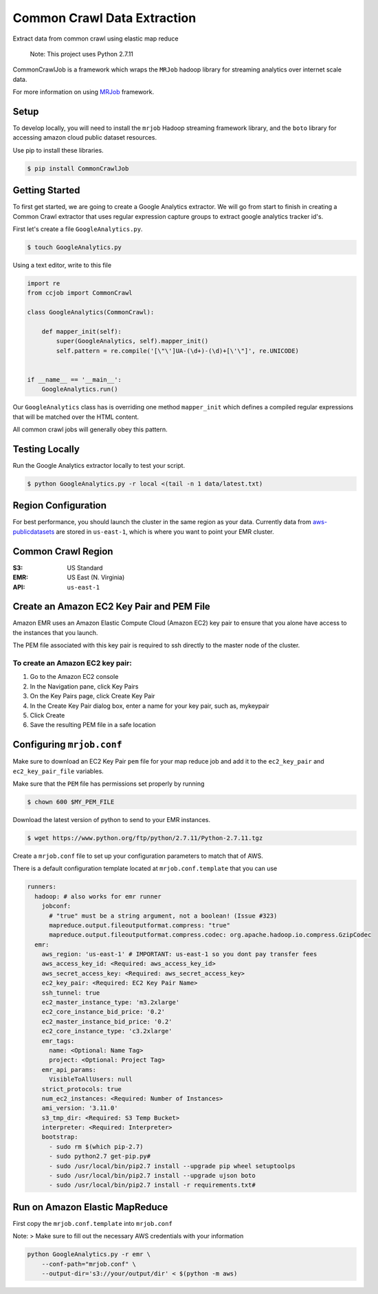 Common Crawl Data Extraction
============================

.. image:: https://img.shields.io/badge/License-Apache%202.0-blue.svg
   :target: https://opensource.org/licenses/Apache-2.0

.. image:: https://travis-ci.org/qadium-memex/CommonCrawlJob.svg?branch=master
    :target: https://travis-ci.org/qadium-memex/CommonCrawlJob

.. image:: https://badge.fury.io/py/CommonCrawlJob.svg
    :target: https://badge.fury.io/py/CommonCrawlJo



Extract data from common crawl using elastic map reduce

    Note: This project uses Python 2.7.11

CommonCrawlJob is a framework which wraps the ``MRJob`` hadoop library for streaming
analytics over internet scale data.

For more information on using `MRJob`_ framework.

Setup
-----

To develop locally, you will need to install the ``mrjob`` Hadoop
streaming framework library, and the ``boto`` library for accessing amazon cloud
public dataset resources.

Use pip to install these libraries.

.. code:: sh

    $ pip install CommonCrawlJob

Getting Started
---------------

To first get started, we are going to create a Google Analytics extractor. We will go from start to
finish in creating a Common Crawl extractor that uses regular expression capture groups to extract
google analytics tracker id's.

First let's create a file ``GoogleAnalytics.py``.

.. code:: sh

   $ touch GoogleAnalytics.py

Using a text editor, write to this file

.. code:: python

    import re
    from ccjob import CommonCrawl

    class GoogleAnalytics(CommonCrawl):

        def mapper_init(self):
            super(GoogleAnalytics, self).mapper_init()
            self.pattern = re.compile('[\"\']UA-(\d+)-(\d)+[\'\"]', re.UNICODE)


    if __name__ == '__main__':
        GoogleAnalytics.run()

Our ``GoogleAnalytics`` class has is overriding one method ``mapper_init`` which defines a compiled regular expressions
that will be matched over the HTML content.

All common crawl jobs will generally obey this pattern.

Testing Locally
---------------

Run the Google Analytics extractor locally to test your script.

.. code:: sh

    $ python GoogleAnalytics.py -r local <(tail -n 1 data/latest.txt)


Region Configuration
--------------------

For best performance, you should launch the cluster in the same region
as your data. Currently data from `aws-publicdatasets`_ are stored in
``us-east-1``, which is where you want to point your EMR cluster.

Common Crawl Region
-------------------
:S3: US Standard
:EMR: US East (N. Virginia)
:API: ``us-east-1``

Create an Amazon EC2 Key Pair and PEM File
------------------------------------------

Amazon EMR uses an Amazon Elastic Compute Cloud (Amazon EC2) key pair
to ensure that you alone have access to the instances that you launch.

The PEM file associated with this key pair is required to ssh directly to the master node of the cluster.

To create an Amazon EC2 key pair:
~~~~~~~~~~~~~~~~~~~~~~~~~~~~~~~~~

.. image:: ./static/img/EC2KeyPair.png
   :height: 100px
   :width: 200 px
   :scale: 50 %
   :alt: EC2 Key Pair
   :align: center

1. Go to the Amazon EC2 console
2. In the Navigation pane, click Key Pairs
3. On the Key Pairs page, click Create Key Pair
4. In the Create Key Pair dialog box, enter a name for your key pair, such as, mykeypair
5. Click Create
6. Save the resulting PEM file in a safe location

Configuring ``mrjob.conf``
--------------------------

Make sure to download an EC2 Key Pair ``pem`` file for your map reduce
job and add it to the ``ec2_key_pair`` and ``ec2_key_pair_file``
variables.

Make sure that the ``PEM`` file has permissions set properly by running

.. code:: sh

    $ chown 600 $MY_PEM_FILE

Download the latest version of python to send to your EMR instances.

.. code:: sh

   $ wget https://www.python.org/ftp/python/2.7.11/Python-2.7.11.tgz

Create a ``mrjob.conf`` file to set up your configuration parameters to match
that of AWS.

There is a default configuration template located at ``mrjob.conf.template`` that you can use



.. code:: yaml

    runners:
      hadoop: # also works for emr runner
        jobconf:
          # "true" must be a string argument, not a boolean! (Issue #323)
          mapreduce.output.fileoutputformat.compress: "true"
          mapreduce.output.fileoutputformat.compress.codec: org.apache.hadoop.io.compress.GzipCodec
      emr:
        aws_region: 'us-east-1' # IMPORTANT: us-east-1 so you dont pay transfer fees
        aws_access_key_id: <Required: aws_access_key_id>
        aws_secret_access_key: <Required: aws_secret_access_key>
        ec2_key_pair: <Required: EC2 Key Pair Name>
        ssh_tunnel: true
        ec2_master_instance_type: 'm3.2xlarge'
        ec2_core_instance_bid_price: '0.2'
        ec2_master_instance_bid_price: '0.2'
        ec2_core_instance_type: 'c3.2xlarge'
        emr_tags:
          name: <Optional: Name Tag>
          project: <Optional: Project Tag>
        emr_api_params:
          VisibleToAllUsers: null
        strict_protocols: true
        num_ec2_instances: <Required: Number of Instances>
        ami_version: '3.11.0'
        s3_tmp_dir: <Required: S3 Temp Bucket>
        interpreter: <Required: Interpreter>
        bootstrap:
          - sudo rm $(which pip-2.7)
          - sudo python2.7 get-pip.py#
          - sudo /usr/local/bin/pip2.7 install --upgrade pip wheel setuptoolps
          - sudo /usr/local/bin/pip2.7 install --upgrade ujson boto
          - sudo /usr/local/bin/pip2.7 install -r requirements.txt#

Run on Amazon Elastic MapReduce
-------------------------------

First copy the ``mrjob.conf.template`` into ``mrjob.conf``

Note: > Make sure to fill out the necessary AWS credentials with your
information

.. code:: sh

    python GoogleAnalytics.py -r emr \
        --conf-path="mrjob.conf" \
        --output-dir='s3://your/output/dir' < $(python -m aws)


.. _MRJob: https://pythonhosted.org/mrjob/

.. _aws-publicdatasets: https://aws.amazon.com/public-data-sets/
